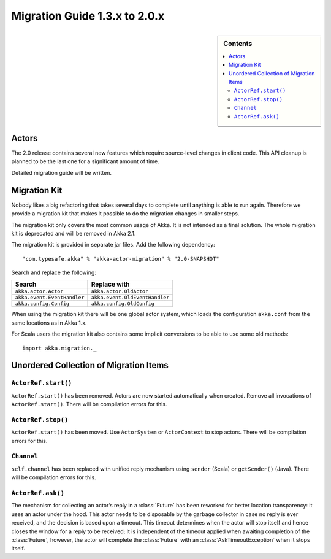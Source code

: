.. _migration-2.0:

################################
 Migration Guide 1.3.x to 2.0.x
################################

.. sidebar:: Contents

   .. contents:: :local:

Actors
======

The 2.0 release contains several new features which require source-level
changes in client code. This API cleanup is planned to be the last one for a
significant amount of time.

Detailed migration guide will be written.

Migration Kit
=============

Nobody likes a big refactoring that takes several days to complete until
anything is able to run again. Therefore we provide a migration kit that
makes it possible to do the migration changes in smaller steps.

The migration kit only covers the most common usage of Akka. It is not intended
as a final solution. The whole migration kit is deprecated and will be removed in
Akka 2.1.

The migration kit is provided in separate jar files. Add the following dependency::

  "com.typesafe.akka" % "akka-actor-migration" % "2.0-SNAPSHOT"

Search and replace the following:

==================================== ====================================
Search                               Replace with
==================================== ====================================
``akka.actor.Actor``                 ``akka.actor.OldActor``
``akka.event.EventHandler``          ``akka.event.OldEventHandler``
``akka.config.Config``               ``akka.config.OldConfig``
==================================== ====================================

When using the migration kit there will be one global actor system, which loads
the configuration ``akka.conf`` from the same locations as in Akka 1.x.

For Scala users the migration kit also contains some implicit conversions to be
able to use some old methods::

  import akka.migration._

Unordered Collection of Migration Items
=======================================

``ActorRef.start()``
--------------------

``ActorRef.start()`` has been removed. Actors are now started automatically when created.
Remove all invocations of ``ActorRef.start()``.
There will be compilation errors for this.

``ActorRef.stop()``
--------------------

``ActorRef.start()`` has been moved. Use ``ActorSystem`` or ``ActorContext`` to stop actors.
There will be compilation errors for this.

``Channel``
-----------

``self.channel`` has been replaced with unified reply mechanism using ``sender`` (Scala)
or ``getSender()`` (Java).
There will be compilation errors for this.

``ActorRef.ask()``
------------------

The mechanism for collecting an actor’s reply in a :class:`Future` has been
reworked for better location transparency: it uses an actor under the hood.
This actor needs to be disposable by the garbage collector in case no reply is
ever received, and the decision is based upon a timeout. This timeout
determines when the actor will stop itself and hence closes the window for a
reply to be received; it is independent of the timeout applied when awaiting
completion of the :class:`Future`, however, the actor will complete the
:class:`Future` with an :class:`AskTimeoutException` when it stops itself.

